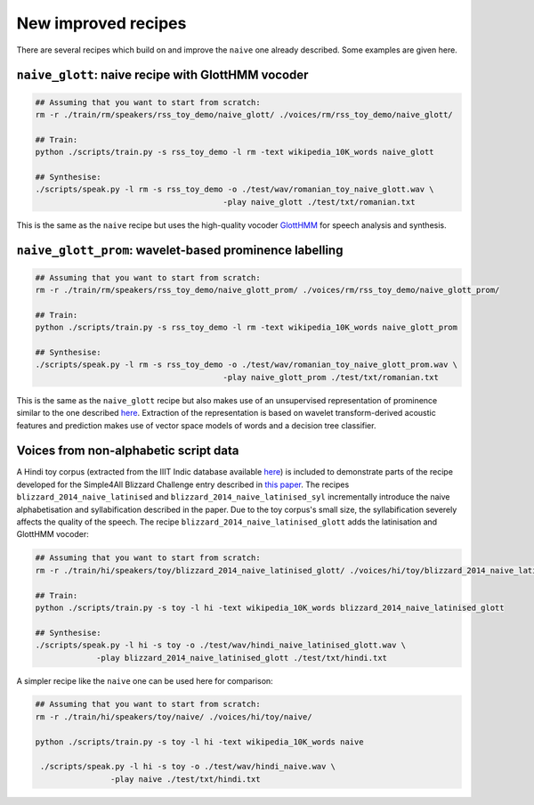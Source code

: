 New improved recipes
======================================

There are several recipes which build on and improve the ``naive`` one already described. Some examples are given here.


``naive_glott``: naive recipe with GlottHMM vocoder
---------------------------------------------------

.. code-block:: bash

    ## Assuming that you want to start from scratch:
    rm -r ./train/rm/speakers/rss_toy_demo/naive_glott/ ./voices/rm/rss_toy_demo/naive_glott/
    
    ## Train:
    python ./scripts/train.py -s rss_toy_demo -l rm -text wikipedia_10K_words naive_glott
    
    ## Synthesise:
    ./scripts/speak.py -l rm -s rss_toy_demo -o ./test/wav/romanian_toy_naive_glott.wav \
                                            -play naive_glott ./test/txt/romanian.txt
     
     
    
This is the same as the ``naive`` recipe but uses the high-quality vocoder `GlottHMM <http://www.helsinki.fi/speechsciences/synthesis/glott.html>`_ for 
speech analysis and synthesis.

``naive_glott_prom``: wavelet-based prominence labelling 
--------------------------------------------------------

.. code-block:: bash

    ## Assuming that you want to start from scratch:
    rm -r ./train/rm/speakers/rss_toy_demo/naive_glott_prom/ ./voices/rm/rss_toy_demo/naive_glott_prom/
    
    ## Train:
    python ./scripts/train.py -s rss_toy_demo -l rm -text wikipedia_10K_words naive_glott_prom

    ## Synthesise:
    ./scripts/speak.py -l rm -s rss_toy_demo -o ./test/wav/romanian_toy_naive_glott_prom.wav \
                                            -play naive_glott_prom ./test/txt/romanian.txt
     


This is the same as the ``naive_glott`` recipe but also makes use of an unsupervised
representation of prominence similar to the one described `here <https://tuhat.halvi.helsinki.fi/portal/files/29895386/vainio_etal_trasp2013.pdf>`_. Extraction of the representation is based on wavelet transform-derived  acoustic features and prediction makes use of vector space models of words and a decision 
tree classifier.

Voices from non-alphabetic script data 
--------------------------------------------------------

A Hindi toy corpus (extracted from the IIIT Indic database available `here <http://speech.iiit.ac.in/index.php/research-svl/69.html>`_) is included to demonstrate parts of the recipe developed for the Simple4All
Blizzard Challenge entry described in `this paper <http://www.cstr.ed.ac.uk/downloads/publications/2014/blizzard_14.pdf>`_. 
The recipes ``blizzard_2014_naive_latinised`` and ``blizzard_2014_naive_latinised_syl`` incrementally introduce the naive alphabetisation and syllabification described in the paper. Due to the toy corpus's small size, the syllabification severely affects the quality of the speech.  The recipe ``blizzard_2014_naive_latinised_glott`` adds
the latinisation and GlottHMM vocoder:

.. code-block:: bash

    ## Assuming that you want to start from scratch:
    rm -r ./train/hi/speakers/toy/blizzard_2014_naive_latinised_glott/ ./voices/hi/toy/blizzard_2014_naive_latinised_glott/
    
    ## Train:
    python ./scripts/train.py -s toy -l hi -text wikipedia_10K_words blizzard_2014_naive_latinised_glott
    
    ## Synthesise:
    ./scripts/speak.py -l hi -s toy -o ./test/wav/hindi_naive_latinised_glott.wav \
                 -play blizzard_2014_naive_latinised_glott ./test/txt/hindi.txt 

A simpler recipe like the  ``naive`` one can be used here for comparison:

.. code-block:: bash

    ## Assuming that you want to start from scratch:
    rm -r ./train/hi/speakers/toy/naive/ ./voices/hi/toy/naive/
    
    python ./scripts/train.py -s toy -l hi -text wikipedia_10K_words naive
    
     ./scripts/speak.py -l hi -s toy -o ./test/wav/hindi_naive.wav \
                    -play naive ./test/txt/hindi.txt 
